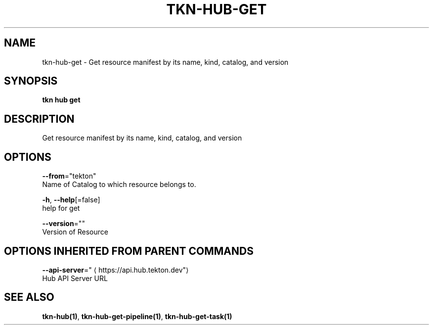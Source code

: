 .TH "TKN\-HUB\-GET" "1" "" "Auto generated by spf13/cobra" "" 
.nh
.ad l


.SH NAME
.PP
tkn\-hub\-get \- Get resource manifest by its name, kind, catalog, and version


.SH SYNOPSIS
.PP
\fBtkn hub get\fP


.SH DESCRIPTION
.PP
Get resource manifest by its name, kind, catalog, and version


.SH OPTIONS
.PP
\fB\-\-from\fP="tekton"
    Name of Catalog to which resource belongs to.

.PP
\fB\-h\fP, \fB\-\-help\fP[=false]
    help for get

.PP
\fB\-\-version\fP=""
    Version of Resource


.SH OPTIONS INHERITED FROM PARENT COMMANDS
.PP
\fB\-\-api\-server\fP="
\[la]https://api.hub.tekton.dev"\[ra]
    Hub API Server URL


.SH SEE ALSO
.PP
\fBtkn\-hub(1)\fP, \fBtkn\-hub\-get\-pipeline(1)\fP, \fBtkn\-hub\-get\-task(1)\fP
